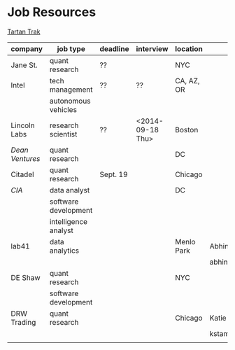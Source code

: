 * Job Resources

[[http://www.cmu.edu/career/tartantrak/][Tartan Trak]]

|---------------+----------------------+----------+------------------+------------+--------------------+------+------|
| company       | job type             | deadline | interview        | location   | contact            | pros | cons |
|---------------+----------------------+----------+------------------+------------+--------------------+------+------|
| Jane St.      | quant research       | ??       |                  | NYC        |                    |      |      |
|---------------+----------------------+----------+------------------+------------+--------------------+------+------|
| Intel         | tech management      | ??       | ??               | CA, AZ, OR |                    |      |      |
|               | autonomous vehicles  |          |                  |            |                    |      |      |
|---------------+----------------------+----------+------------------+------------+--------------------+------+------|
| Lincoln Labs  | research scientist   | ??       | <2014-09-18 Thu> | Boston     |                    |      |      |
|---------------+----------------------+----------+------------------+------------+--------------------+------+------|
| [[www.deanventures.com][Dean Ventures]] | quant research       |          |                  | DC         |                    |      |      |
|---------------+----------------------+----------+------------------+------------+--------------------+------+------|
| Citadel       | quant research       | Sept. 19 |                  | Chicago    |                    |      |      |
|---------------+----------------------+----------+------------------+------------+--------------------+------+------|
| [[www.cia.gov][CIA]]           | data analyst         |          |                  | DC         |                    |      |      |
|               | software development |          |                  |            |                    |      |      |
|               | intelligence analyst |          |                  |            |                    |      |      |
|---------------+----------------------+----------+------------------+------------+--------------------+------+------|
| lab41         | data analytics       |          |                  | Menlo Park | Abhinav Ganesh     |      |      |
|               |                      |          |                  |            | abhinavg@lab41.org |      |      |
|---------------+----------------------+----------+------------------+------------+--------------------+------+------|
| DE Shaw       | quant research       |          |                  | NYC        |                    |      |      |
|               | software development |          |                  |            |                    |      |      |
|---------------+----------------------+----------+------------------+------------+--------------------+------+------|
| DRW Trading   | quant research       |          |                  | Chicago    | Katie Stamas       |      |      |
|               |                      |          |                  |            | kstamas@drw.com    |      |      |
|---------------+----------------------+----------+------------------+------------+--------------------+------+------|
|               |                      |          |                  |            |                    |      |      |
